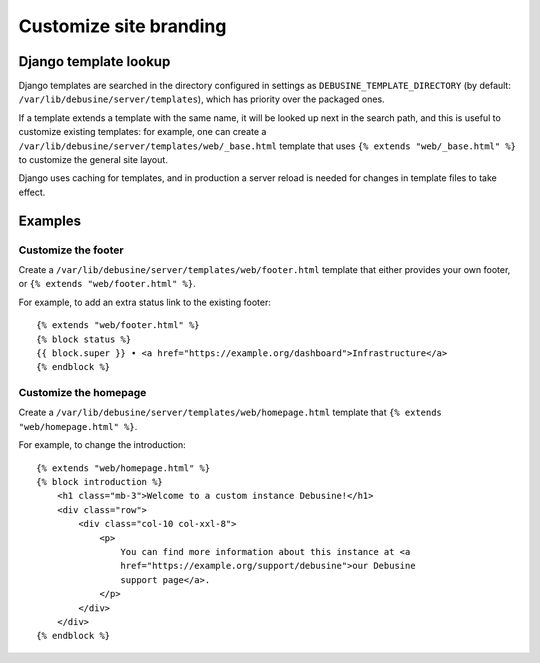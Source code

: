 =======================
Customize site branding
=======================

Django template lookup
======================

Django templates are searched in the directory configured in settings as
``DEBUSINE_TEMPLATE_DIRECTORY`` (by default: ``/var/lib/debusine/server/templates``),
which has priority over the packaged ones.

If a template extends a template with the same name, it will be looked up next
in the search path, and this is useful to customize existing templates: for
example, one can create a ``/var/lib/debusine/server/templates/web/_base.html``
template that uses ``{% extends "web/_base.html" %}`` to customize the general
site layout.

Django uses caching for templates, and in production a server reload is needed
for changes in template files to take effect.


Examples
========

Customize the footer
--------------------

Create a ``/var/lib/debusine/server/templates/web/footer.html`` template that
either provides your own footer, or ``{% extends "web/footer.html" %}``.

For example, to add an extra status link to the existing footer::

    {% extends "web/footer.html" %}
    {% block status %}
    {{ block.super }} • <a href="https://example.org/dashboard">Infrastructure</a>
    {% endblock %}

Customize the homepage
----------------------

Create a ``/var/lib/debusine/server/templates/web/homepage.html`` template that
``{% extends "web/homepage.html" %}``.

For example, to change the introduction::

    {% extends "web/homepage.html" %}
    {% block introduction %}
        <h1 class="mb-3">Welcome to a custom instance Debusine!</h1>
        <div class="row">
            <div class="col-10 col-xxl-8">
                <p>
                    You can find more information about this instance at <a
                    href="https://example.org/support/debusine">our Debusine
                    support page</a>.
                </p>
            </div>
        </div>
    {% endblock %}
